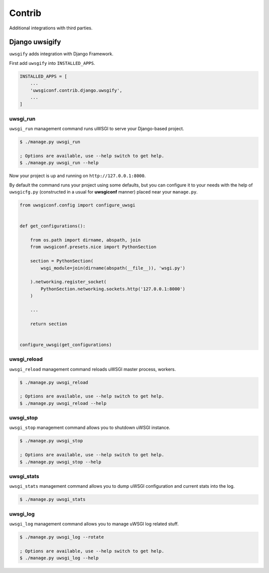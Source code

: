 Contrib
=======

Additional integrations with third parties.


Django uwsigify
---------------

``uwsgify`` adds integration with Django Framework.

First add ``uwsgify`` into ``INSTALLED_APPS``.

.. code-block:: python

    INSTALLED_APPS = [
        ...
        'uwsgiconf.contrib.django.uwsgify',
        ...
    ]



uwsgi_run
~~~~~~~~~

``uwsgi_run`` management command runs uWSGI to serve your Django-based project.

.. code-block:: bash

    $ ./manage.py uwsgi_run

    ; Options are available, use --help switch to get help.
    $ ./manage.py uwsgi_run --help


Now your project is up and running on ``http://127.0.0.1:8000``.

By default the command runs your project using some defaults, but you can configure it to your needs
with the help of ``uwsgicfg.py`` (constructed in a usual for **uwsgiconf** manner) placed near your ``manage.py``.


.. code-block:: python

    from uwsgiconf.config import configure_uwsgi


    def get_configurations():

        from os.path import dirname, abspath, join
        from uwsgiconf.presets.nice import PythonSection

        section = PythonSection(
            wsgi_module=join(dirname(abspath(__file__)), 'wsgi.py')

        ).networking.register_socket(
            PythonSection.networking.sockets.http('127.0.0.1:8000')
        )

        ...

        return section


    configure_uwsgi(get_configurations)


uwsgi_reload
~~~~~~~~~~~~

``uwsgi_reload`` management command reloads uWSGI master process, workers.

.. code-block:: bash

    $ ./manage.py uwsgi_reload

    ; Options are available, use --help switch to get help.
    $ ./manage.py uwsgi_reload --help


uwsgi_stop
~~~~~~~~~~

``uwsgi_stop`` management command allows you to shutdown uWSGI instance.

.. code-block:: bash

    $ ./manage.py uwsgi_stop

    ; Options are available, use --help switch to get help.
    $ ./manage.py uwsgi_stop --help


uwsgi_stats
~~~~~~~~~~~

``uwsgi_stats`` management command allows you to dump uWSGI configuration and current stats into the log.

.. code-block:: bash

    $ ./manage.py uwsgi_stats


uwsgi_log
~~~~~~~~~

``uwsgi_log`` management command allows you to manage uWSGI log related stuff.

.. code-block:: bash

    $ ./manage.py uwsgi_log --rotate

    ; Options are available, use --help switch to get help.
    $ ./manage.py uwsgi_log --help
